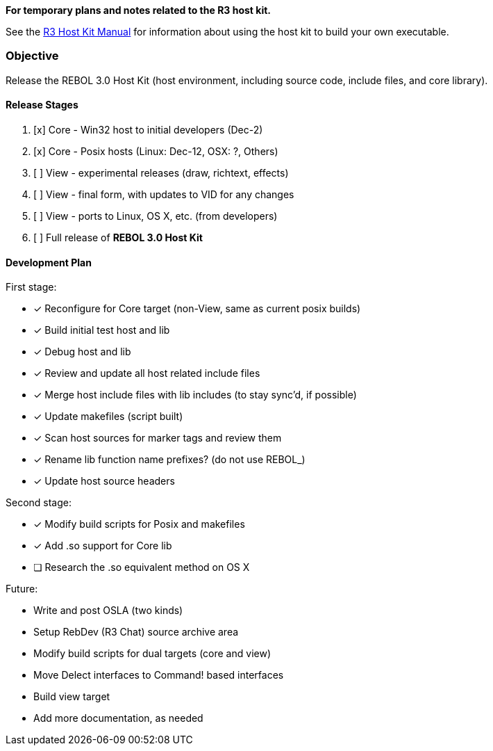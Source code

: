 *For temporary plans and notes related to the R3 host kit.*

See the http://www.rebol.com/r3/docs/concepts/host-kit.html[R3 Host Kit
Manual] for information about using the host kit to build your own
executable.


Objective
~~~~~~~~~

Release the REBOL 3.0 Host Kit (host environment, including source code,
include files, and core library).


Release Stages
^^^^^^^^^^^^^^

1.  [x] Core - Win32 host to initial developers (Dec-2)
2.  [x] Core - Posix hosts (Linux: Dec-12, OSX: ?, Others)
3.  [ ] View - experimental releases (draw, richtext, effects)
4.  [ ] View - final form, with updates to VID for any changes
5.  [ ] View - ports to Linux, OS X, etc. (from developers)
6.  [ ] Full release of *REBOL 3.0 Host Kit*


Development Plan
^^^^^^^^^^^^^^^^

First stage:

* [x] Reconfigure for Core target (non-View, same as current posix
builds)
* [x] Build initial test host and lib
* [x] Debug host and lib
* [x] Review and update all host related include files
* [x] Merge host include files with lib includes (to stay sync'd, if
possible)
* [x] Update makefiles (script built)
* [x] Scan host sources for marker tags and review them
* [x] Rename lib function name prefixes? (do not use REBOL_)
* [x] Update host source headers

Second stage:

* [x] Modify build scripts for Posix and makefiles
* [x] Add .so support for Core lib
* [ ] Research the .so equivalent method on OS X

Future:

* Write and post OSLA (two kinds)
* Setup RebDev (R3 Chat) source archive area
* Modify build scripts for dual targets (core and view)
* Move Delect interfaces to Command! based interfaces
* Build view target
* Add more documentation, as needed
